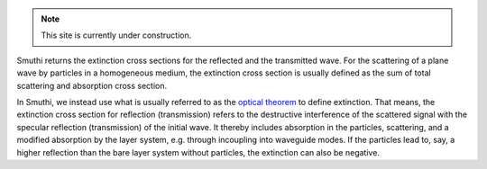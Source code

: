 .. note:: This site is currently under construction.

Smuthi returns the extinction cross sections for the reflected and the transmitted wave. For the
scattering of a plane wave by particles in a homogeneous medium, the extinction cross section is usually defined as the
sum of total scattering and absorption cross section.

In Smuthi, we instead use what is usually referred to as the
`optical theorem <https://en.wikipedia.org/wiki/Optical_theorem>`_ to define extinction. That means, the extinction
cross section for reflection (transmission) refers to the destructive interference of the scattered signal with the
specular reflection (transmission) of the initial wave. It thereby includes absorption in the particles, scattering,
and a modified absorption by the layer system, e.g. through incoupling into waveguide modes. If the particles lead to,
say, a higher reflection than the bare layer system without particles, the extinction can also be negative.

.. todo:: further clarify definition of cross sections in the context of planar layer interfaces.
